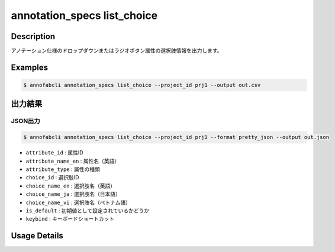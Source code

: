 ==========================================
annotation_specs list_choice
==========================================

Description
=================================
アノテーション仕様のドロップダウンまたはラジオボタン属性の選択肢情報を出力します。

Examples
=================================

.. code-block::

    $ annofabcli annotation_specs list_choice --project_id prj1 --output out.csv



出力結果
=================================

JSON出力
----------------------------------------------
    
.. code-block::
    
    $ annofabcli annotation_specs list_choice --project_id prj1 --format pretty_json --output out.json


.. code-block::
    :caption: out.json

    [
    {
        "attribute_id": "a0f7c8ed-38dc-41e6-a18c-29a36d3e28f2",
        "attribute_name_en": "direction",
        "attribute_type": "select",
        "choice_id": "3475515f-ba44-4a8d-b32b-72635e420048",
        "choice_name_en": "rear",
        "choice_name_ja": "rear",
        "choice_name_vi": "rear",
        "is_default": false,
        "keybind": ""
    },
    {
        "attribute_id": "a0f7c8ed-38dc-41e6-a18c-29a36d3e28f2",
        "attribute_name_en": "direction",
        "attribute_type": "select",
        "choice_id": "a5ebf59b-0484-446d-ac11-14a4736026e4",
        "choice_name_en": "front",
        "choice_name_ja": "front",
        "choice_name_vi": "front",
        "is_default": false,
        "keybind": ""
    },    
    ]
    

* ``attribute_id`` : 属性ID
* ``attribute_name_en`` : 属性名（英語）
* ``attribute_type`` : 属性の種類
* ``choice_id`` : 選択肢ID
* ``choice_name_en`` : 選択肢名（英語）
* ``choice_name_ja`` : 選択肢名（日本語）
* ``choice_name_vi`` : 選択肢名（ベトナム語）
* ``is_default`` : 初期値として設定されているかどうか
* ``keybind`` : キーボードショートカット


Usage Details
=================================

.. argparse::
   :ref: annofabcli.annotation_specs.list_annotation_specs_choice.add_parser
   :prog: annofabcli annotation_specs list_choice
   :nosubcommands:
   :nodefaultconst:
